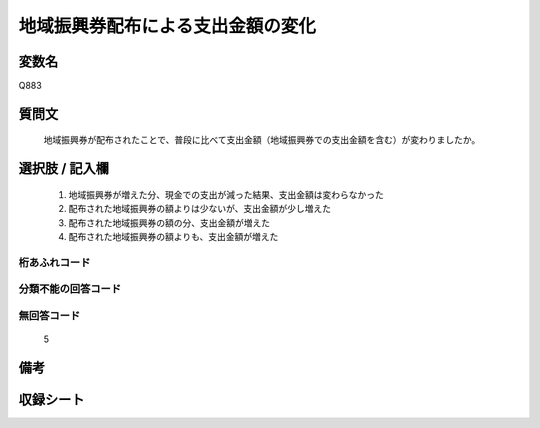 .. title:: Q883
.. rst-cllass:: item
====================================================================================================
地域振興券配布による支出金額の変化
====================================================================================================

.. rst-class:: varname
変数名
==================

Q883

.. rst-class:: question
質問文
==================


   地域振興券が配布されたことで、普段に比べて支出金額（地域振興券での支出金額を含む）が変わりましたか。



.. rst-class:: answer
選択肢 / 記入欄
======================

  
     1. 地域振興券が増えた分、現金での支出が減った結果、支出金額は変わらなかった
  
     2. 配布された地域振興券の額よりは少ないが、支出金額が少し増えた
  
     3. 配布された地域振興券の額の分、支出金額が増えた
  
     4. 配布された地域振興券の額よりも、支出金額が増えた
  



.. rst-class:: overflow
桁あふれコード
-------------------------------
  


.. rst-class:: not_available
分類不能の回答コード
-------------------------------------
  


.. rst-class:: not_available
無回答コード
-------------------------------------
  5


.. rst-class:: bikou
備考
==================



.. rst-class:: include_sheet
収録シート
=======================================
.. hlist::
   :columns: 3
   
   
   * p7_4
   
   


.. index:: Q883